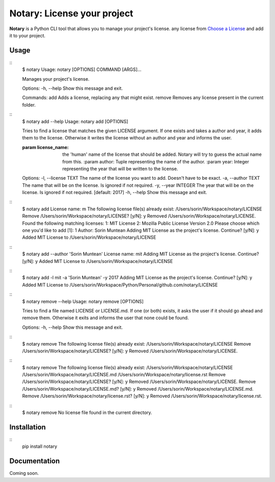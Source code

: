 Notary: License your project
============================

**Notary** is a Python CLI tool that allows you to manage your project's license.
any license from `Choose a License <https://choosealicense.com/>`_ and add it to your project.

Usage
-----

::
    $ notary
    Usage: notary [OPTIONS] COMMAND [ARGS]...

    Manages your project's license.

    Options:
    -h, --help  Show this message and exit.

    Commands:
    add     Adds a license, replacing any that might exist.
    remove  Removes any license present in the current folder.

::
    $ notary add --help
    Usage: notary add [OPTIONS]

    Tries to find a license that matches the given LICENSE argument. If one exists and takes a author and year, it adds them to the license. Otherwise it writes the license without an author and year and informs the user.

    :param license_name: the 'human' name of the license that should be added. Notary will try to guess the actual name from this. :param author: Tuple representing the name of the author. :param year: Integer representing the year that will be written to the license.

    Options:
    -l, --license TEXT  The name of the license you want to add. Doesn't have to be exact.
    -a, --author TEXT   The name that will be on the license. Is ignored if not required.
    -y, --year INTEGER  The year that will be on the license. Is ignored if not required.  [default: 2017]
    -h, --help          Show this message and exit.

::
    $ notary add
    License name: m
    The following license file(s) already exist:
    /Users/sorin/Workspace/notary/LICENSE
    Remove /Users/sorin/Workspace/notary/LICENSE? [y/N]: y
    Removed /Users/sorin/Workspace/notary/LICENSE.
    Found the following matching licenses:
    1: MIT License
    2: Mozilla Public License Version 2.0
    Please choose which one you'd like to add [1]: 1
    Author: Sorin Muntean
    Adding MIT License as the project's license. Continue? [y/N]: y
    Added MIT License to /Users/sorin/Workspace/notary/LICENSE

::
    $ notary add --author 'Sorin Muntean'
    License name: mit
    Adding MIT License as the project's license. Continue? [y/N]: y
    Added MIT License to /Users/sorin/Workspace/notary/LICENSE

::
    $ notary add -l mit -a 'Sorin Muntean' -y 2017
    Adding MIT License as the project's license. Continue? [y/N]: y
    Added MIT License to /Users/sorin/Workspace/Python/Personal/github.com/notary/LICENSE

::
    $ notary remove --help
    Usage: notary remove [OPTIONS]

    Tries to find a file named LICENSE or LICENSE.md. If one (or both) exists, it asks the user if it should go ahead and remove them. Otherwise it exits and informs the user that none could be found.

    Options:
    -h, --help  Show this message and exit.

::
    $ notary remove
    The following license file(s) already exist:
    /Users/sorin/Workspace/notary/LICENSE
    Remove /Users/sorin/Workspace/notary/LICENSE? [y/N]: y
    Removed /Users/sorin/Workspace/notary/LICENSE.

::
    $ notary remove
    The following license file(s) already exist:
    /Users/sorin/Workspace/notary/LICENSE
    /Users/sorin/Workspace/notary/LICENSE.md
    /Users/sorin/Workspace/notary/license.rst
    Remove /Users/sorin/Workspace/notary/LICENSE? [y/N]: y
    Removed /Users/sorin/Workspace/notary/LICENSE.
    Remove /Users/sorin/Workspace/notary/LICENSE.md? [y/N]: y
    Removed /Users/sorin/Workspace/notary/LICENSE.md.
    Remove /Users/sorin/Workspace/notary/license.rst? [y/N]: y
    Removed /Users/sorin/Workspace/notary/license.rst.

::
    $ notary remove
    No license file found in the current directory.

Installation
------------
::
    pip install notary

Documentation
-------------
Coming soon.
